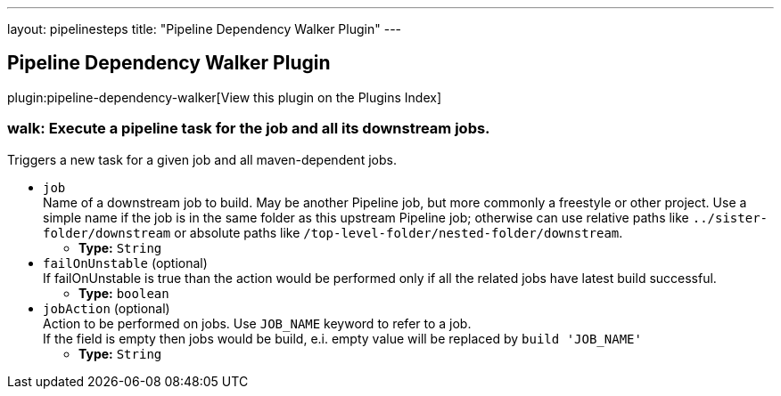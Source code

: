 ---
layout: pipelinesteps
title: "Pipeline Dependency Walker Plugin"
---

:notitle:
:description:
:author:
:email: jenkinsci-users@googlegroups.com
:sectanchors:
:toc: left

== Pipeline Dependency Walker Plugin

plugin:pipeline-dependency-walker[View this plugin on the Plugins Index]

=== +walk+: Execute a pipeline task for the job and all its downstream jobs.
++++
<div><div>
  Triggers a new task for a given job and all maven-dependent jobs. 
</div></div>
<ul><li><code>job</code>
<div><div>
  Name of a downstream job to build. May be another Pipeline job, but more commonly a freestyle or other project. Use a simple name if the job is in the same folder as this upstream Pipeline job; otherwise can use relative paths like 
 <code>../sister-folder/downstream</code> or absolute paths like 
 <code>/top-level-folder/nested-folder/downstream</code>. 
</div></div>

<ul><li><b>Type:</b> <code>String</code></li></ul></li>
<li><code>failOnUnstable</code> (optional)
<div><div>
  If failOnUnstable is true than the action would be performed only if all the related jobs have latest build successful. 
</div></div>

<ul><li><b>Type:</b> <code>boolean</code></li></ul></li>
<li><code>jobAction</code> (optional)
<div><div>
  Action to be performed on jobs. Use 
 <code>JOB_NAME</code> keyword to refer to a job. 
 <br> If the field is empty then jobs would be build, e.i. empty value will be replaced by 
 <code>build 'JOB_NAME'</code> 
</div></div>

<ul><li><b>Type:</b> <code>String</code></li></ul></li>
</ul>


++++
